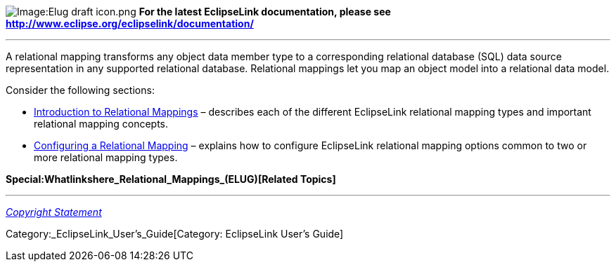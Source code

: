 image:Elug_draft_icon.png[Image:Elug draft
icon.png,title="Image:Elug draft icon.png"] *For the latest EclipseLink
documentation, please see
http://www.eclipse.org/eclipselink/documentation/*

'''''

A relational mapping transforms any object data member type to a
corresponding relational database (SQL) data source representation in
any supported relational database. Relational mappings let you map an
object model into a relational data model.

Consider the following sections:

* link:Introduction_to_Relational_Mappings_(ELUG)[Introduction to
Relational Mappings] – describes each of the different EclipseLink
relational mapping types and important relational mapping concepts.

* link:Configuring_a_Relational_Mapping_(ELUG)[Configuring a Relational
Mapping] – explains how to configure EclipseLink relational mapping
options common to two or more relational mapping types.

*Special:Whatlinkshere_Relational_Mappings_(ELUG)[Related Topics]*

'''''

_link:EclipseLink_User's_Guide_Copyright_Statement[Copyright Statement]_

Category:_EclipseLink_User's_Guide[Category: EclipseLink User’s Guide]
